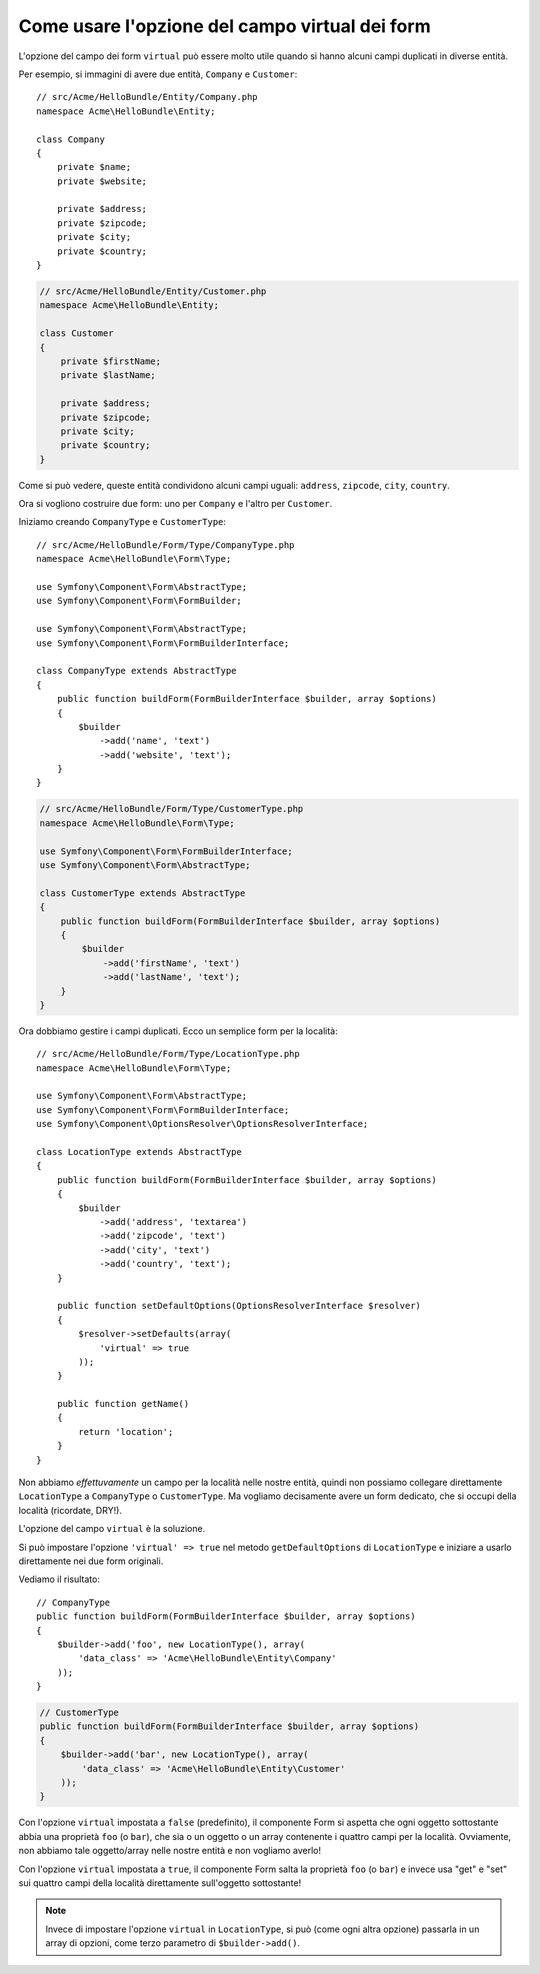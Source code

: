 .. index::
   single: Form; Usare form virtuali

Come usare l'opzione del campo virtual dei form
===============================================

L'opzione del campo dei form ``virtual`` può essere molto utile quando si hanno alcuni
campi duplicati in diverse entità.

Per esempio, si immagini di avere due entità, ``Company`` e ``Customer``::

    // src/Acme/HelloBundle/Entity/Company.php
    namespace Acme\HelloBundle\Entity;

    class Company
    {
        private $name;
        private $website;

        private $address;
        private $zipcode;
        private $city;
        private $country;
    }

.. code-block:: php

    // src/Acme/HelloBundle/Entity/Customer.php
    namespace Acme\HelloBundle\Entity;

    class Customer
    {
        private $firstName;
        private $lastName;

        private $address;
        private $zipcode;
        private $city;
        private $country;
    }

Come si può vedere, queste entità condividono alcuni campi uguali: ``address``,
``zipcode``, ``city``, ``country``.

Ora si vogliono costruire due form: uno per ``Company`` e l'altro per
``Customer``.

Iniziamo creando ``CompanyType`` e ``CustomerType``::

    // src/Acme/HelloBundle/Form/Type/CompanyType.php
    namespace Acme\HelloBundle\Form\Type;

    use Symfony\Component\Form\AbstractType;
    use Symfony\Component\Form\FormBuilder;

    use Symfony\Component\Form\AbstractType;
    use Symfony\Component\Form\FormBuilderInterface;

    class CompanyType extends AbstractType
    {
        public function buildForm(FormBuilderInterface $builder, array $options)
        {
            $builder
                ->add('name', 'text')
                ->add('website', 'text');
        }
    }

.. code-block:: php

    // src/Acme/HelloBundle/Form/Type/CustomerType.php
    namespace Acme\HelloBundle\Form\Type;

    use Symfony\Component\Form\FormBuilderInterface;
    use Symfony\Component\Form\AbstractType;

    class CustomerType extends AbstractType
    {
        public function buildForm(FormBuilderInterface $builder, array $options)
        {
            $builder
                ->add('firstName', 'text')
                ->add('lastName', 'text');
        }
    }

Ora dobbiamo gestire i campi duplicati. Ecco un semplice form per la
località::

    // src/Acme/HelloBundle/Form/Type/LocationType.php
    namespace Acme\HelloBundle\Form\Type;

    use Symfony\Component\Form\AbstractType;
    use Symfony\Component\Form\FormBuilderInterface;
    use Symfony\Component\OptionsResolver\OptionsResolverInterface;

    class LocationType extends AbstractType
    {
        public function buildForm(FormBuilderInterface $builder, array $options)
        {
            $builder
                ->add('address', 'textarea')
                ->add('zipcode', 'text')
                ->add('city', 'text')
                ->add('country', 'text');
        }

        public function setDefaultOptions(OptionsResolverInterface $resolver)
        {
            $resolver->setDefaults(array(
                'virtual' => true
            ));
        }

        public function getName()
        {
            return 'location';
        }
    }

Non abbiamo *effettuvamente* un campo per la località nelle nostre entità, quindi non
possiamo collegare direttamente ``LocationType`` a ``CompanyType`` o ``CustomerType``.
Ma vogliamo decisamente avere un form dedicato, che si occupi della località (ricordate, DRY!).

L'opzione del campo ``virtual`` è la soluzione.

Si può impostare l'opzione ``'virtual' => true`` nel metodo ``getDefaultOptions`` di
``LocationType`` e iniziare a usarlo direttamente nei due form originali.

Vediamo il risultato::

    // CompanyType
    public function buildForm(FormBuilderInterface $builder, array $options)
    {
        $builder->add('foo', new LocationType(), array(
            'data_class' => 'Acme\HelloBundle\Entity\Company'
        ));
    }

.. code-block:: php

    // CustomerType
    public function buildForm(FormBuilderInterface $builder, array $options)
    {
        $builder->add('bar', new LocationType(), array(
            'data_class' => 'Acme\HelloBundle\Entity\Customer'
        ));
    }

Con l'opzione ``virtual`` impostata a ``false`` (predefinito), il componente Form
si aspetta che ogni oggetto sottostante abbia una proprietà ``foo`` (o ``bar``), che sia
o un oggetto o un array contenente i quattro campi per la località.
Ovviamente, non abbiamo tale oggetto/array nelle nostre entità e non vogliamo averlo!

Con l'opzione ``virtual`` impostata a ``true``, il componente Form salta la proprietà
``foo`` (o ``bar``) e invece usa "get" e "set" sui quattro campi della località direttamente
sull'oggetto sottostante!

.. note::

    Invece di impostare l'opzione ``virtual`` in ``LocationType``, si può
    (come ogni altra opzione) passarla in un array di opzioni, come terzo parametro
    di ``$builder->add()``.
